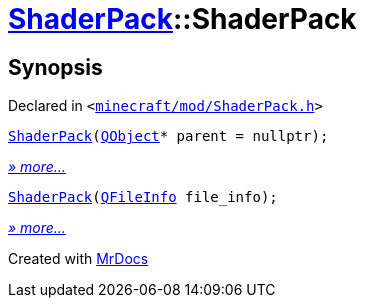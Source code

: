 [#ShaderPack-2constructor]
= xref:ShaderPack.adoc[ShaderPack]::ShaderPack
:relfileprefix: ../
:mrdocs:


== Synopsis

Declared in `&lt;https://github.com/PrismLauncher/PrismLauncher/blob/develop/launcher/minecraft/mod/ShaderPack.h#L50[minecraft&sol;mod&sol;ShaderPack&period;h]&gt;`

[source,cpp,subs="verbatim,replacements,macros,-callouts"]
----
xref:ShaderPack/2constructor-0a.adoc[ShaderPack](xref:QObject.adoc[QObject]* parent = nullptr);
----

[.small]#xref:ShaderPack/2constructor-0a.adoc[_» more..._]#

[source,cpp,subs="verbatim,replacements,macros,-callouts"]
----
xref:ShaderPack/2constructor-05.adoc[ShaderPack](xref:QFileInfo.adoc[QFileInfo] file&lowbar;info);
----

[.small]#xref:ShaderPack/2constructor-05.adoc[_» more..._]#



[.small]#Created with https://www.mrdocs.com[MrDocs]#
